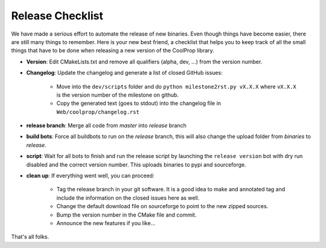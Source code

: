 .. _release:

******************
Release Checklist
******************

We have made a serious effort to automate the release of new binaries. Even 
though things have become easier, there are still many things to remember. 
Here is your new best friend, a checklist that helps you to keep track of all
the small things that have to be done when releasing a new version of the CoolProp 
library. 

* **Version**: Edit CMakeLists.txt and remove all qualifiers (alpha, dev, ...) from the version number.
* **Changelog**: Update the changelog and generate a list of closed GitHub issues: 

    - Move into the ``dev/scripts`` folder and do ``python milestone2rst.py vX.X.X`` where ``vX.X.X`` is the version number of the milestone on github.
    - Copy the generated text (goes to stdout) into the changelog file in ``Web/coolprop/changelog.rst``
    
* **release branch**: Merge all code from *master* into *release* branch
* **build bots**: Force all buildbots to run on the *release* branch, this will also change the upload folder from *binaries* to *release*.
* **script**: Wait for all bots to finish and run the release script by launching the ``release version`` bot with dry run disabled and the correct version number. This uploads binaries to pypi and sourceforge. 
* **clean up**: If everything went well, you can proceed: 

    - Tag the release branch in your git software. It is a good idea to make and annotated tag and include the information on the closed issues here as well. 
    - Change the default download file on sourceforge to point to the new zipped sources.
    - Bump the version number in the CMake file and commit. 
    - Announce the new features if you like...
  
That's all folks.
